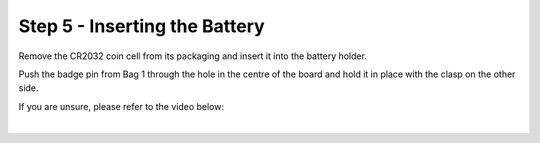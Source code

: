 Step 5 - Inserting the Battery
===============================

Remove the CR2032 coin cell from its packaging and insert it into the battery holder.

.. image:: images/batt_inholder.jpg

Push the badge pin from Bag 1 through the hole in the centre of the board and hold it in place with the clasp on the other side.

.. image:: images/bp_top.jpg
    :width: 40 %
.. image:: images/bp_bottom.jpg
    :width: 40 %

If you are unsure, please refer to the video below:

|

.. raw:: html

    <iframe width="560" height="315" src="https://www.youtube.com/embed/d12Fq-d6gOU?start=376&end=399" frameborder="0" allow="accelerometer; autoplay; encrypted-media; gyroscope; picture-in-picture" allowfullscreen></iframe>
